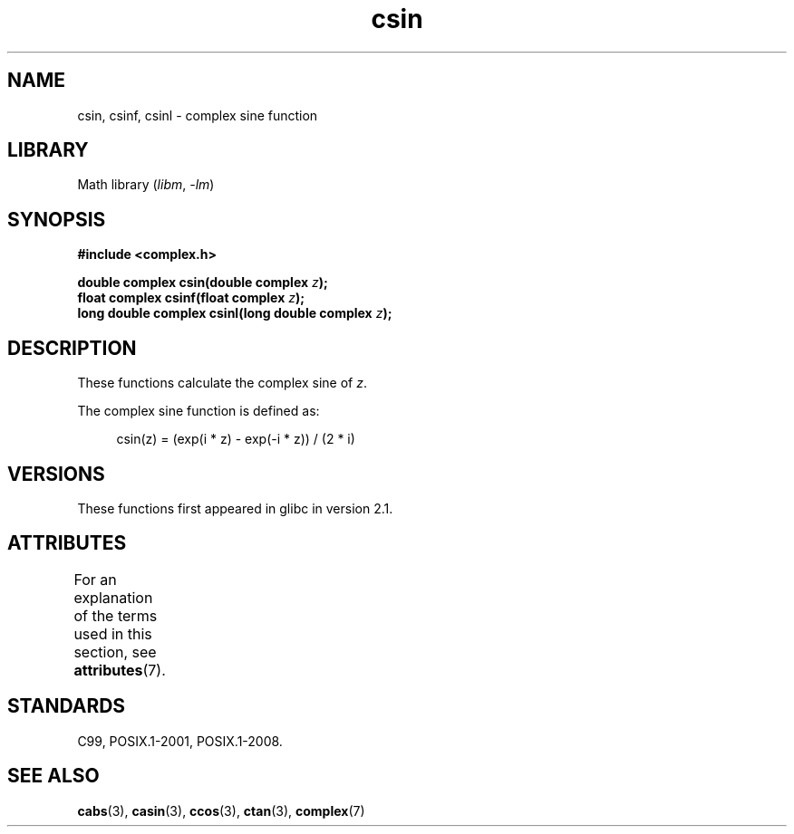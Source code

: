 .\" Copyright 2002 Walter Harms (walter.harms@informatik.uni-oldenburg.de)
.\"
.\" SPDX-License-Identifier: GPL-1.0-or-later
.\"
.TH csin 3 (date) "Linux man-pages (unreleased)"
.SH NAME
csin, csinf, csinl \- complex sine function
.SH LIBRARY
Math library
.RI ( libm ", " \-lm )
.SH SYNOPSIS
.nf
.B #include <complex.h>
.PP
.BI "double complex csin(double complex " z );
.BI "float complex csinf(float complex " z );
.BI "long double complex csinl(long double complex " z );
.fi
.SH DESCRIPTION
These functions calculate the complex sine of
.IR z .
.PP
The complex sine function is defined as:
.PP
.in +4n
.EX
csin(z) = (exp(i * z) \- exp(\-i * z)) / (2 * i)
.EE
.in
.SH VERSIONS
These functions first appeared in glibc in version 2.1.
.SH ATTRIBUTES
For an explanation of the terms used in this section, see
.BR attributes (7).
.ad l
.nh
.TS
allbox;
lbx lb lb
l l l.
Interface	Attribute	Value
T{
.BR csin (),
.BR csinf (),
.BR csinl ()
T}	Thread safety	MT-Safe
.TE
.hy
.ad
.sp 1
.SH STANDARDS
C99, POSIX.1-2001, POSIX.1-2008.
.SH SEE ALSO
.BR cabs (3),
.BR casin (3),
.BR ccos (3),
.BR ctan (3),
.BR complex (7)
